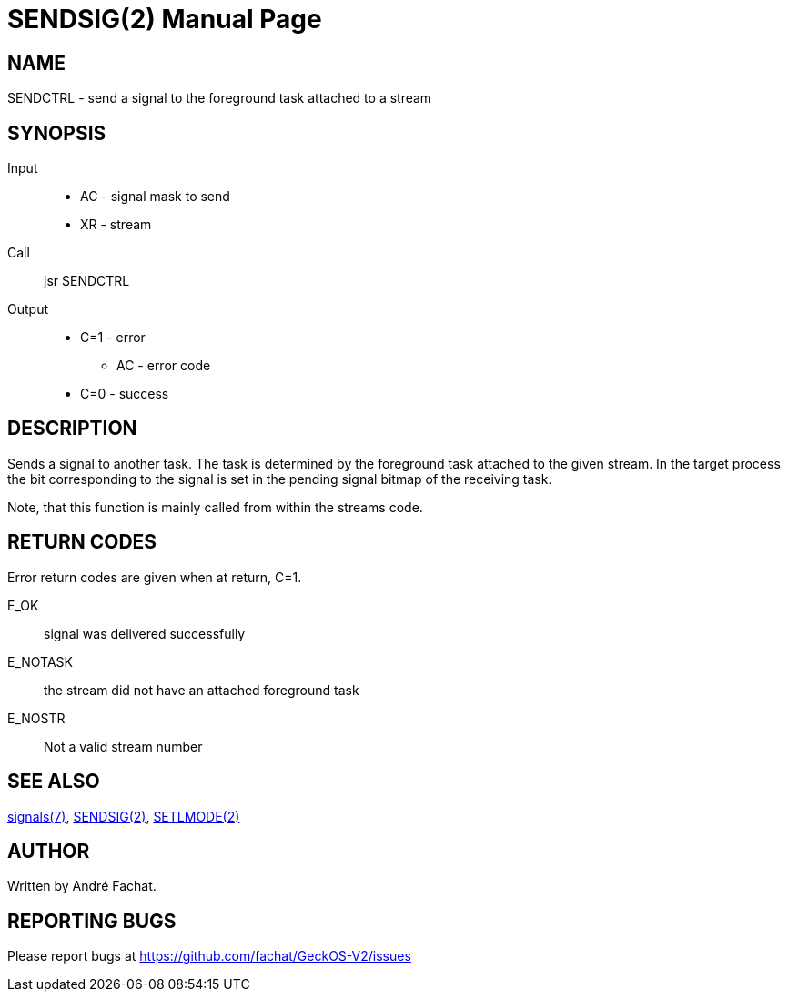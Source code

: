 
= SENDSIG(2)
:doctype: manpage

== NAME
SENDCTRL - send a signal to the foreground task attached to a stream

== SYNOPSIS
Input::
	** AC - signal mask to send
	** XR - stream
Call::
	jsr SENDCTRL
Output::
	* C=1 - error
		** AC - error code
	* C=0 - success


== DESCRIPTION
Sends a signal to another task. The task is determined by the foreground task attached to the given stream.
In the target process the bit corresponding to the signal is set in the
pending signal bitmap of the receiving task.

Note, that this function is mainly called from within the streams code.

== RETURN CODES
Error return codes are given when at return, C=1.

E_OK::
	signal was delivered successfully
E_NOTASK::
	the stream did not have an attached foreground task
E_NOSTR::
	Not a valid stream number

== SEE ALSO
link:../signals.7.adoc[signals(7)],
link:SENDSIG.2.adoc[SENDSIG(2)],
link:SETLMODE.2.adoc[SETLMODE(2)]

== AUTHOR
Written by André Fachat.

== REPORTING BUGS
Please report bugs at https://github.com/fachat/GeckOS-V2/issues

